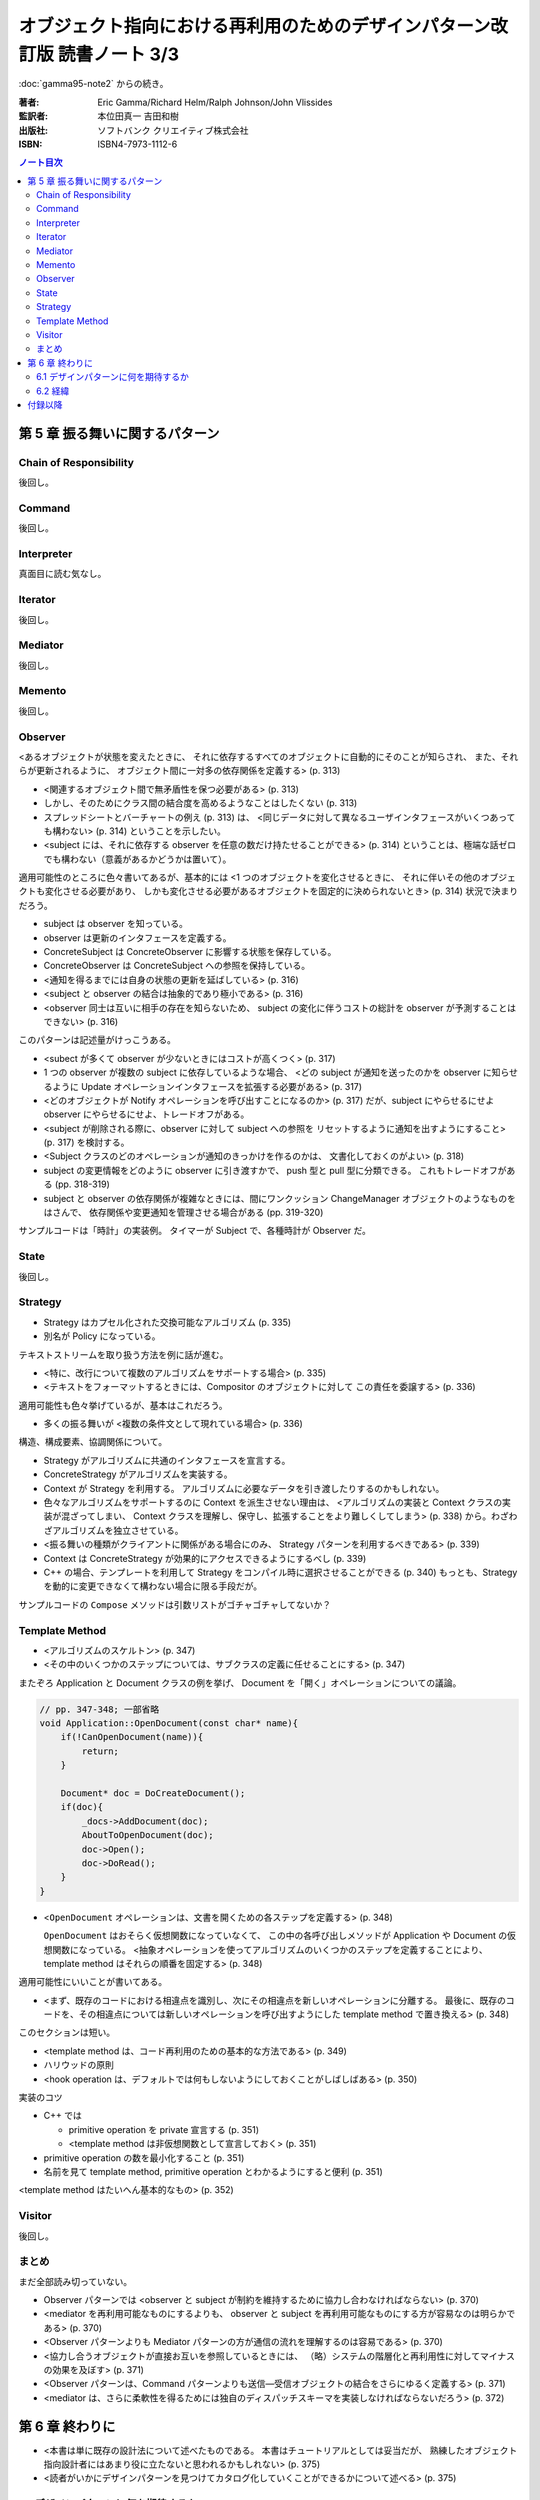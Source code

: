 ================================================================================
オブジェクト指向における再利用のためのデザインパターン改訂版 読書ノート 3/3
================================================================================

:doc:`gamma95-note2` からの続き。

:著者: Eric Gamma/Richard Helm/Ralph Johnson/John Vlissides
:監訳者: 本位田真一 吉田和樹
:出版社: ソフトバンク クリエイティブ株式会社
:ISBN: ISBN4-7973-1112-6

.. contents:: ノート目次

第 5 章 振る舞いに関するパターン
======================================================================

Chain of Responsibility
----------------------------------------------------------------------
後回し。

Command
----------------------------------------------------------------------
後回し。

Interpreter
----------------------------------------------------------------------
真面目に読む気なし。

Iterator
----------------------------------------------------------------------
後回し。

Mediator
----------------------------------------------------------------------
後回し。

Memento
----------------------------------------------------------------------
後回し。

Observer
----------------------------------------------------------------------
<あるオブジェクトが状態を変えたときに、
それに依存するすべてのオブジェクトに自動的にそのことが知らされ、
また、それらが更新されるように、
オブジェクト間に一対多の依存関係を定義する> (p. 313)

* <関連するオブジェクト間で無矛盾性を保つ必要がある> (p. 313)
* しかし、そのためにクラス間の結合度を高めるようなことはしたくない (p. 313)
* スプレッドシートとバーチャートの例え (p. 313) は、
  <同じデータに対して異なるユーザインタフェースがいくつあっても構わない> (p. 314)
  ということを示したい。

* <subject には、それに依存する observer を任意の数だけ持たせることができる>
  (p. 314) ということは、極端な話ゼロでも構わない（意義があるかどうかは置いて）。

適用可能性のところに色々書いてあるが、基本的には
<1 つのオブジェクトを変化させるときに、
それに伴いその他のオブジェクトも変化させる必要があり、
しかも変化させる必要があるオブジェクトを固定的に決められないとき> (p. 314)
状況で決まりだろう。

* subject は observer を知っている。
* observer は更新のインタフェースを定義する。
* ConcreteSubject は ConcreteObserver に影響する状態を保存している。
* ConcreteObserver は ConcreteSubject への参照を保持している。

* <通知を得るまでには自身の状態の更新を延ばしている> (p. 316)

* <subject と observer の結合は抽象的であり極小である> (p. 316)
* <observer 同士は互いに相手の存在を知らないため、
  subject の変化に伴うコストの総計を observer が予測することはできない> (p. 316)

このパターンは記述量がけっこうある。

* <subect が多くて observer が少ないときにはコストが高くつく> (p. 317)
* 1 つの observer が複数の subject に依存しているような場合、
  <どの subject が通知を送ったのかを observer に知らせるように
  Update オペレーションインタフェースを拡張する必要がある> (p. 317)
* <どのオブジェクトが Notify オペレーションを呼び出すことになるのか> (p. 317)
  だが、subject にやらせるにせよ observer にやらせるにせよ、トレードオフがある。

* <subject が削除される際に、observer に対して subject への参照を
  リセットするように通知を出すようにすること> (p. 317) を検討する。

* <Subject クラスのどのオペレーションが通知のきっかけを作るのかは、
  文書化しておくのがよい> (p. 318)

* subject の変更情報をどのように observer に引き渡すかで、
  push 型と pull 型に分類できる。
  これもトレードオフがある (pp. 318-319)

* subject と observer の依存関係が複雑なときには、間にワンクッション
  ChangeManager オブジェクトのようなものをはさんで、
  依存関係や変更通知を管理させる場合がある (pp. 319-320)

サンプルコードは「時計」の実装例。
タイマーが Subject で、各種時計が Observer だ。

State
----------------------------------------------------------------------
後回し。

Strategy
----------------------------------------------------------------------
* Strategy はカプセル化された交換可能なアルゴリズム (p. 335)
* 別名が Policy になっている。

テキストストリームを取り扱う方法を例に話が進む。

* <特に、改行について複数のアルゴリズムをサポートする場合> (p. 335)
* <テキストをフォーマットするときには、Compositor のオブジェクトに対して
  この責任を委譲する> (p. 336)

適用可能性も色々挙げているが、基本はこれだろう。

* 多くの振る舞いが <複数の条件文として現れている場合> (p. 336)

構造、構成要素、協調関係について。

* Strategy がアルゴリズムに共通のインタフェースを宣言する。
* ConcreteStrategy がアルゴリズムを実装する。
* Context が Strategy を利用する。
  アルゴリズムに必要なデータを引き渡したりするのかもしれない。

* 色々なアルゴリズムをサポートするのに Context を派生させない理由は、
  <アルゴリズムの実装と Context クラスの実装が混ざってしまい、
  Context クラスを理解し、保守し、拡張することをより難しくしてしまう>
  (p. 338) から。わざわざアルゴリズムを独立させている。

* <振る舞いの種類がクライアントに関係がある場合にのみ、
  Strategy パターンを利用するべきである> (p. 339)

* Context は ConcreteStrategy が効果的にアクセスできるようにするべし (p. 339)

* C++ の場合、テンプレートを利用して
  Strategy をコンパイル時に選択させることができる (p. 340)
  もっとも、Strategy を動的に変更できなくて構わない場合に限る手段だが。

サンプルコードの ``Compose`` メソッドは引数リストがゴチャゴチャしてないか？

Template Method
----------------------------------------------------------------------
* <アルゴリズムのスケルトン> (p. 347)
* <その中のいくつかのステップについては、サブクラスの定義に任せることにする> (p. 347)

またぞろ Application と Document クラスの例を挙げ、
Document を「開く」オペレーションについての議論。

.. code-block:: c++

   // pp. 347-348; 一部省略
   void Application::OpenDocument(const char* name){
       if(!CanOpenDocument(name)){
           return;
       }

       Document* doc = DoCreateDocument();
       if(doc){
           _docs->AddDocument(doc);
           AboutToOpenDocument(doc);
           doc->Open();
           doc->DoRead();
       }
   }

* <``OpenDocument`` オペレーションは、文書を開くための各ステップを定義する> (p. 348)

  ``OpenDocument`` はおそらく仮想関数になっていなくて、
  この中の各呼び出しメソッドが Application や Document の仮想関数になっている。
  <抽象オペレーションを使ってアルゴリズムのいくつかのステップを定義することにより、
  template method はそれらの順番を固定する> (p. 348)

適用可能性にいいことが書いてある。

* <まず、既存のコードにおける相違点を識別し、次にその相違点を新しいオペレーションに分離する。
  最後に、既存のコードを、その相違点については新しいオペレーションを呼び出すようにした
  template method で置き換える> (p. 348)

このセクションは短い。

* <template method は、コード再利用のための基本的な方法である> (p. 349)
* ハリウッドの原則
* <hook operation は、デフォルトでは何もしないようにしておくことがしばしばある> (p. 350)

実装のコツ

* C++ では

  * primitive operation を private 宣言する (p. 351)
  * <template method は非仮想関数として宣言しておく> (p. 351)

* primitive operation の数を最小化すること (p. 351)
* 名前を見て template method, primitive operation とわかるようにすると便利 (p. 351)

<template method はたいへん基本的なもの> (p. 352)

Visitor
----------------------------------------------------------------------
後回し。

まとめ
----------------------------------------------------------------------
まだ全部読み切っていない。

* Observer パターンでは <observer と subject が制約を維持するために協力し合わなければならない> (p. 370)
* <mediator を再利用可能なものにするよりも、
  observer と subject を再利用可能なものにする方が容易なのは明らかである> (p. 370)
* <Observer パターンよりも Mediator パターンの方が通信の流れを理解するのは容易である> (p. 370)

* <協力し合うオブジェクトが直接お互いを参照しているときには、
  （略）システムの階層化と再利用性に対してマイナスの効果を及ぼす> (p. 371)
* <Observer パターンは、Command パターンよりも送信―受信オブジェクトの結合をさらにゆるく定義する> (p. 371)

* <mediator は、さらに柔軟性を得るためには独自のディスパッチスキーマを実装しなければならないだろう> (p. 372)

第 6 章 終わりに
======================================================================
* <本書は単に既存の設計法について述べたものである。
  本書はチュートリアルとしては妥当だが、
  熟練したオブジェクト指向設計者にはあまり役に立たないと思われるかもしれない> (p. 375)

* <読者がいかにデザインパターンを見つけてカタログ化していくことができるかについて述べる> (p. 375)

6.1 デザインパターンに何を期待するか
----------------------------------------------------------------------
* <デザインパターンを用いることで、
  より高いレベルで設計し、設計について議論することが可能になるのだ> (p. 376)

* <十分に長い間オブジェクト指向システムに従事すれば、
  自力でデザインパターンを習得することができるだろう。
  しかし、本書を読めばはるかに速く習得できるはずである> (p. 376)

* <デザインパターンは分析モデルから実装モデルへの転換のときに特に効果がある> (p. 377)
* <柔軟で再利用可能な設計には、分析モデルには存在しないオブジェクトが含まれる> (p. 377)

* <進化を続けるためには、ソフトウェアは“リファクタリング”と呼ばれるプロセスによって
  作り直さなければならない> (p. 378)

* <優秀は設計者はリファクタリングが必要になるような変更には気付くものである> (p. 378)

6.2 経緯
----------------------------------------------------------------------
* <本書のカタログは Erich の学位論文の一部として始まった> (p. 378)
  おお、学位論文なのか。

* <しかし、パターンを理解できるのは、すでにパターンを使ったことのある人に限られていた> (p. 379)

* <なぜ行っているのかを理解することは、
  何をしているかを理解するよりも難しい> (p. 379)
  これはいい言葉だ。

付録以降
======================================================================
ノートに取るほどの重大な記述はなさそうだ？
